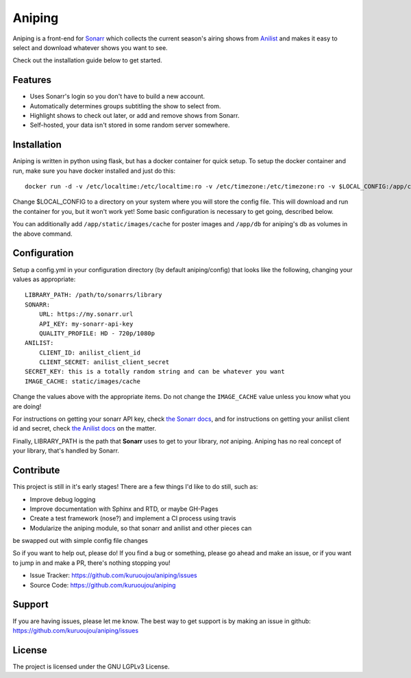 Aniping
========

.. image:: https://img.shields.io/docker/automated/kuroshi/aniping.svg   
   :target: https://hub.docker.com/r/kuroshi/aniping/

Aniping is a front-end for `Sonarr <https://sonarr.tv/>`_ which collects the current
season's airing shows from `Anilist <https://anilist.co/>`_ and makes it easy to
select and download whatever shows you want to see.

Check out the installation guide below to get started.

Features
--------

- Uses Sonarr's login so you don't have to build a new account.
- Automatically determines groups subtitling the show to select from.
- Highlight shows to check out later, or add and remove shows from Sonarr.
- Self-hosted, your data isn't stored in some random server somewhere.

Installation
------------

Aniping is written in python using flask, but has a docker container for quick
setup. To setup the docker container and run, make sure you have docker installed
and just do this::

    docker run -d -v /etc/localtime:/etc/localtime:ro -v /etc/timezone:/etc/timezone:ro -v $LOCAL_CONFIG:/app/config -p 80:80 kuroshi/aniping

Change $LOCAL_CONFIG to a directory on your system where you will store the config
file. This will download and run the container for you, but it won't work yet! 
Some basic configuration is necessary to get going, described below.

You can additionally add ``/app/static/images/cache`` for poster images and 
``/app/db`` for aniping's db as volumes in the above command.

Configuration
-------------

Setup a config.yml in your configuration directory (by default aniping/config)
that looks like the following, changing your values as appropriate::

    LIBRARY_PATH: /path/to/sonarrs/library
    SONARR:
        URL: https://my.sonarr.url
        API_KEY: my-sonarr-api-key
        QUALITY_PROFILE: HD - 720p/1080p
    ANILIST:
        CLIENT_ID: anilist_client_id
        CLIENT_SECRET: anilist_client_secret
    SECRET_KEY: this is a totally random string and can be whatever you want
    IMAGE_CACHE: static/images/cache
    
Change the values above with the appropriate items. Do not change the ``IMAGE_CACHE``
value unless you know what you are doing! 

For instructions on getting your sonarr API key, check `the Sonarr docs 
<https://github.com/Sonarr/Sonarr/wiki/API#api-key>`_, and for instructions on 
getting your anilist client id and secret, check `the Anilist docs 
<https://anilist-api.readthedocs.io/en/latest/introduction.html#creating-a-client>`_ 
on the matter.

Finally, LIBRARY_PATH is the path that **Sonarr** uses to get to your library,
*not* aniping. Aniping has no real concept of your library, that's handled by
Sonarr.

Contribute
----------
This project is still in it's early stages! There are a few things I'd like to do
still, such as:

- Improve debug logging
- Improve documentation with Sphinx and RTD, or maybe GH-Pages
- Create a test framework (nose?) and implement a CI process using travis
- Modularize the aniping module, so that sonarr and anilist and other pieces can
be swapped out with simple config file changes

So if you want to help out, please do! If you find a bug or something, please go
ahead and make an issue, or if you want to jump in and make a PR, there's nothing
stopping you!

- Issue Tracker: `<https://github.com/kuruoujou/aniping/issues>`_
- Source Code: `<https://github.com/kuruoujou/aniping>`_

Support
-------

If you are having issues, please let me know.
The best way to get support is by making an issue in github:
`<https://github.com/kuruoujou/aniping/issues>`_

License
-------

The project is licensed under the GNU LGPLv3 License.
